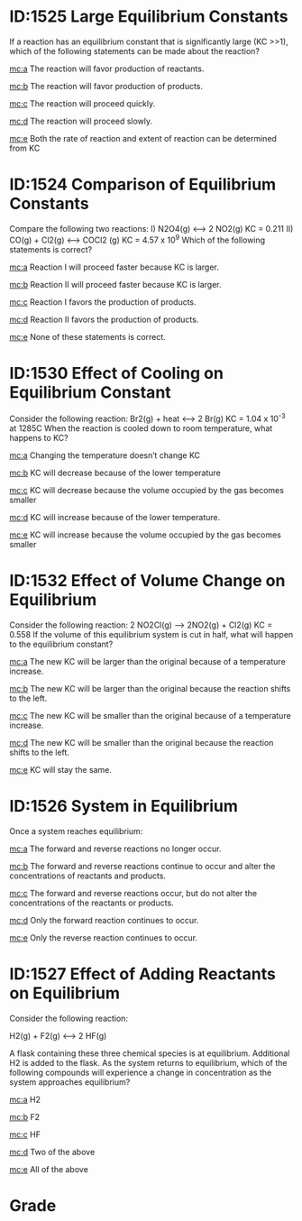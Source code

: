 #+ASSIGNMENT: exam-2-mc
#+POINTS: 6
#+CATEGORY: exam2
#+RUBRIC: multiple-choice
#+DUEDATE: <2015-11-04 Wed 10:20>

* ID:1525 Large Equilibrium Constants
  :PROPERTIES:
  :ID:       2F5BCA86-1933-432F-9A8A-891339C05DF7
  :ANSWER:   a
  :END:

If a reaction has an equilibrium constant that is significantly large (KC >>1), which of the following statements can be made about the reaction?

[[mc:a]] The reaction will favor production of reactants.

[[mc:b]] The reaction will favor production of products.

[[mc:c]] The reaction will proceed quickly.

[[mc:d]] The reaction will proceed slowly.

[[mc:e]] Both the rate of reaction and extent of reaction can be determined from KC
#+2F5BCA86-1933-432F-9A8A-891339C05DF7: a
* ID:1524 Comparison of Equilibrium Constants
  :PROPERTIES:
  :ID:       784CF3B1-9158-410E-B97A-1E992221A4E6
  :ANSWER:   d
  :END:

Compare the following two reactions:
    I) N2O4(g) <--> 2 NO2(g)		 KC = 0.211
    II) CO(g) + Cl2(g) <--> COCl2 (g)	 KC = 4.57 x 10^9
Which of the following statements is correct?

[[mc:a]] Reaction I will proceed faster because KC is larger.

[[mc:b]] Reaction II will proceed faster because KC is larger.

[[mc:c]] Reaction I favors the production of products.

[[mc:d]] Reaction II favors the production of products.

[[mc:e]]  None of these statements is correct.
#+784CF3B1-9158-410E-B97A-1E992221A4E6: d
* ID:1530 Effect of Cooling on Equilibrium Constant
  :PROPERTIES:
  :ID:       E741F064-A1A1-4A00-A581-7EF066DAE9A0
  :ANSWER:   b
  :END:

Consider the following reaction:
Br2(g) + heat <--> 2 Br(g)	 KC = 1.04 x 10^{-3} at 1285C
When the reaction is cooled down to room temperature, what happens to KC?

[[mc:a]] Changing the temperature doesn’t change KC

[[mc:b]] KC will decrease because of the lower temperature

[[mc:c]] KC will decrease because the volume occupied by the gas becomes smaller

[[mc:d]] KC will increase because of the lower temperature.

[[mc:e]] KC will increase because the volume occupied by the gas becomes smaller
#+E741F064-A1A1-4A00-A581-7EF066DAE9A0: b
* ID:1532 Effect of Volume Change on Equilibrium
  :PROPERTIES:
  :ID:       51E3786D-D4E4-4156-A5ED-8C56C94022E8
  :ANSWER:   e
  :END:

Consider the following reaction:
2 NO2Cl(g) --> 2NO2(g) + Cl2(g)	 KC = 0.558
If the volume of this equilibrium system is cut in half, what will happen to the equilibrium constant?

[[mc:a]] The new KC will be larger than the original because of a temperature increase.

[[mc:b]] The new KC will be larger than the original because the reaction shifts to the left.

[[mc:c]] The new KC will be smaller than the original because of a temperature increase.

[[mc:d]] The new KC will be smaller than the original because the reaction shifts to the left.

[[mc:e]] KC will stay the same.
#+51E3786D-D4E4-4156-A5ED-8C56C94022E8: e
* ID:1526 System in Equilibrium
  :PROPERTIES:
  :ID:       D54A69A5-7E1C-41EE-9698-3159E49784F7
  :ANSWER:   c
  :END:

Once a system reaches equilibrium:

[[mc:a]] The forward and reverse reactions no longer occur.

[[mc:b]] The forward and reverse reactions continue to occur and alter the concentrations of reactants and products.

[[mc:c]] The forward and reverse reactions occur, but do not alter the concentrations of the reactants or products.

[[mc:d]]  Only the forward reaction continues to occur.

[[mc:e]]  Only the reverse reaction continues to occur.
#+D54A69A5-7E1C-41EE-9698-3159E49784F7: c
* ID:1527 Effect of Adding Reactants on Equilibrium
  :PROPERTIES:
  :ID:       F19C2134-04D1-432D-81CC-16C54FE26844
  :ANSWER:   e
  :END:
Consider the following reaction:

H2(g) + F2(g) <--> 2 HF(g)

A flask containing these three chemical species is at equilibrium.  Additional H2 is added to the flask.  As the system returns to equilibrium, which of the following compounds will experience a change in concentration as the system approaches equilibrium?

[[mc:a]] H2

[[mc:b]] F2

[[mc:c]] HF

[[mc:d]] Two of the above

[[mc:e]] All of the above
#+F19C2134-04D1-432D-81CC-16C54FE26844: e
#+TURNED-IN: Wed Nov  4 10:18:30 2015

* Grade
# id:2F5BCA86-1933-432F-9A8A-891339C05DF7: a wrong (b is correct)
# id:784CF3B1-9158-410E-B97A-1E992221A4E6: d correct
# id:E741F064-A1A1-4A00-A581-7EF066DAE9A0: b correct
# id:51E3786D-D4E4-4156-A5ED-8C56C94022E8: e wrong (d is correct)
# id:D54A69A5-7E1C-41EE-9698-3159E49784F7: c correct
# id:F19C2134-04D1-432D-81CC-16C54FE26844: e correct
#+GRADE: 0.6666666666666666
